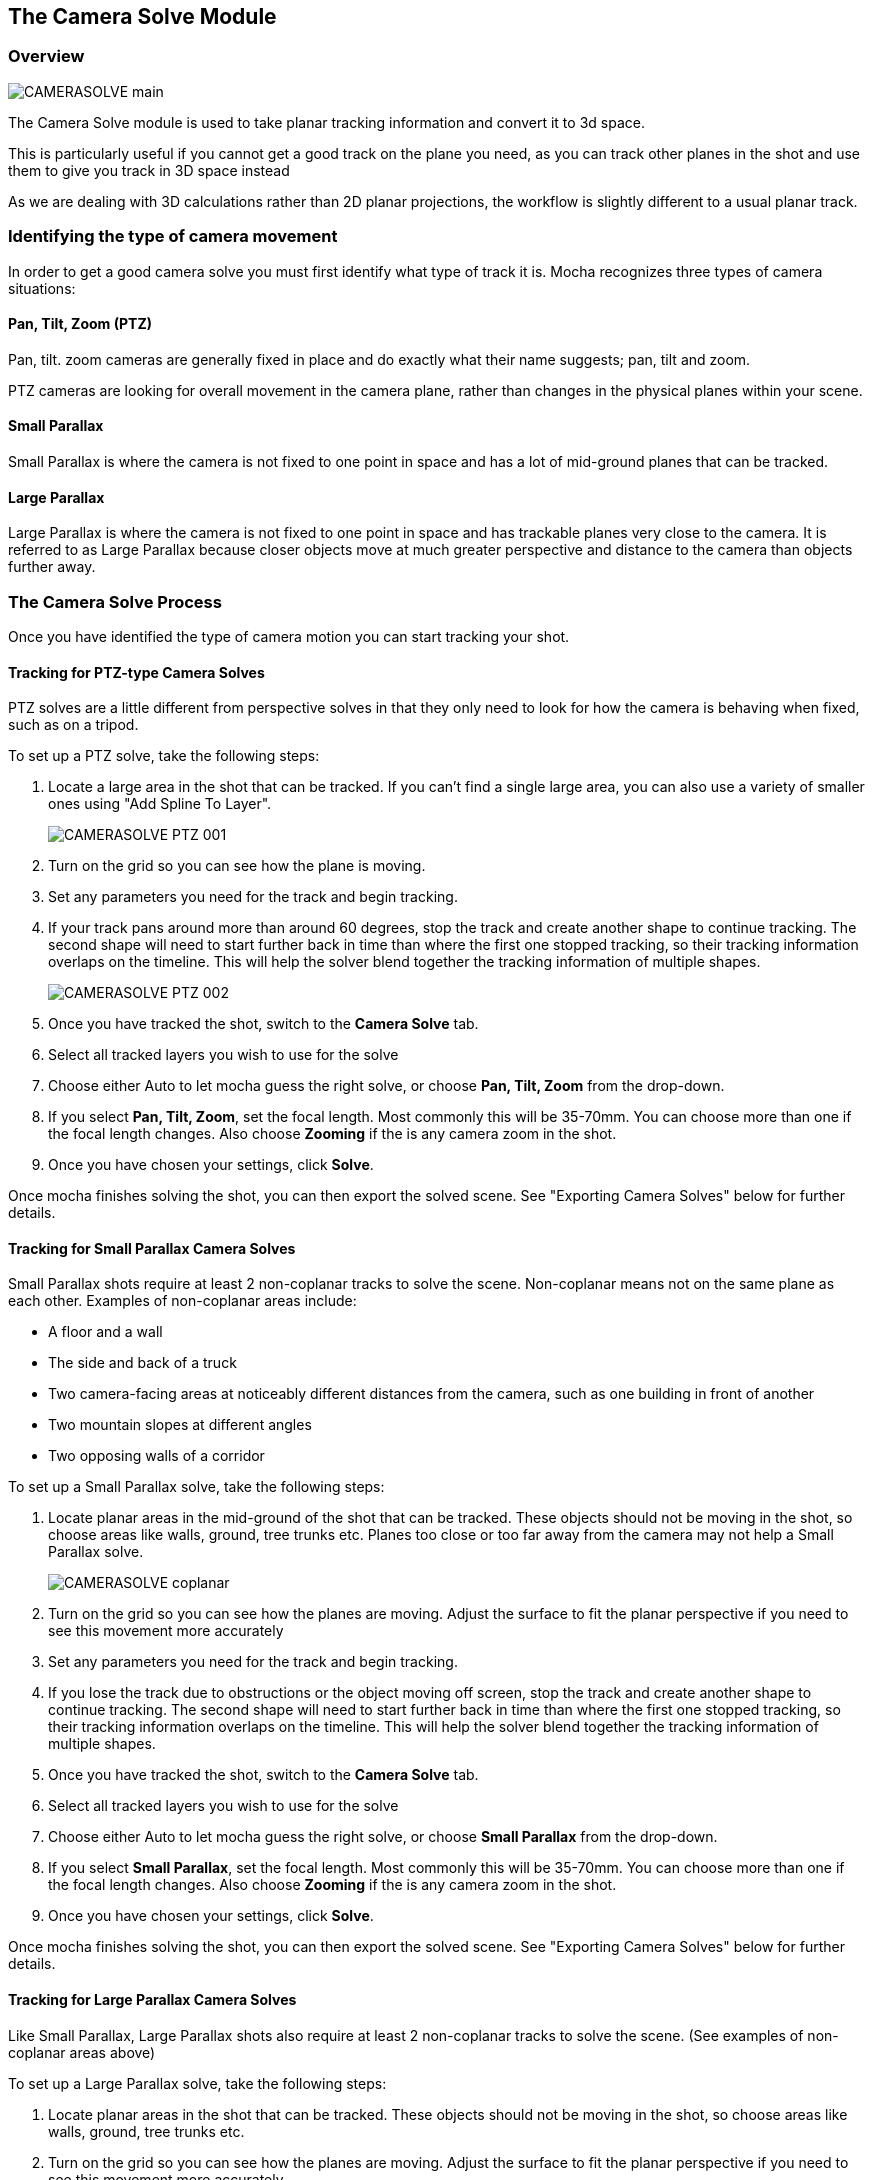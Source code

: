 
== The Camera Solve Module


=== Overview
			
image://borisfx-com-res.cloudinary.com/image/upload/v1531777181/documentation/mocha/images/4.1.3/CAMERASOLVE_main.jpg[]			

The Camera Solve module is used to take planar tracking information and convert it to 3d space.

This is particularly useful if you cannot get a good track on the plane you need, as you can track other planes in the shot and use them to give you track in 3D space instead

As we are dealing with 3D calculations rather than 2D planar projections, the workflow is slightly different to a usual planar track.


=== Identifying the type of camera movement

In order to get a good camera solve you must first identify what type of track it is. Mocha recognizes three types of camera situations:

==== Pan, Tilt, Zoom (PTZ)

Pan, tilt. zoom cameras are generally fixed in place and do exactly what their name suggests; pan, tilt and zoom.

PTZ cameras are looking for overall movement in the camera plane, rather than changes in the physical planes within your scene.


==== Small Parallax

Small Parallax is where the camera is not fixed to one point in space and has a lot of mid-ground planes that can be tracked.

==== Large Parallax

Large Parallax is where the camera is not fixed to one point in space and has trackable planes very close to the camera. It is referred to as Large Parallax because closer objects move at much greater perspective and distance to the camera than objects further away.


=== The Camera Solve Process 

Once you have identified the type of camera motion you can start tracking your shot.


==== Tracking for PTZ-type Camera Solves

PTZ solves are a little different from perspective solves in that they only need to look for how the camera is behaving when fixed, such as on a tripod.

To set up a PTZ solve, take the following steps:

. Locate a large area in the shot that can be tracked. If you can't find a single large area, you can also use a variety of smaller ones using "Add Spline To Layer".
+
image://borisfx-com-res.cloudinary.com/image/upload/v1531777181/documentation/mocha/images/4.1.3/CAMERASOLVE_PTZ_001.jpg[]
+														
. Turn on the grid so you can see how the plane is moving.
. Set any parameters you need for the track and begin tracking.
. If your track pans around more than around 60 degrees, stop the track and create another shape to continue tracking.  The second shape will need to start further back in time than where the first one stopped tracking, so their tracking information overlaps on the timeline.  This will help the solver blend together the tracking information of multiple shapes.
+					
image://borisfx-com-res.cloudinary.com/image/upload/v1531777181/documentation/mocha/images/4.1.3/CAMERASOLVE_PTZ_002.jpg[]						
+									
. Once you have tracked the shot, switch to the *Camera Solve* tab.
. Select all tracked layers you wish to use for the solve
. Choose either Auto to let mocha guess the right solve, or choose *Pan, Tilt, Zoom* from the drop-down.
. If you select *Pan, Tilt, Zoom*, set the focal length.  Most commonly this will be 35-70mm.  You can choose more than one if the focal length changes.  Also choose *Zooming* if the is any camera zoom in the shot.
. Once you have chosen your settings, click *Solve*.

Once mocha finishes solving the shot, you can then export the solved scene.  See "Exporting Camera Solves" below for further details.


==== Tracking for Small Parallax Camera Solves

Small Parallax shots require at least 2 non-coplanar tracks to solve the scene. Non-coplanar means not on the same plane as each other.  Examples of non-coplanar areas include:

* A floor and a wall
* The side and back of a truck
* Two camera-facing areas at noticeably different distances from the camera, such as one building in front of another
* Two mountain slopes at different angles
* Two opposing walls of a corridor

To set up a Small Parallax solve, take the following steps:

. Locate planar areas in the mid-ground of the shot that can be tracked.  These objects should not be moving in the shot, so choose areas like walls, ground, tree trunks etc. Planes too close or too far away from the camera may not help a Small Parallax solve.
+					
image://borisfx-com-res.cloudinary.com/image/upload/v1531777181/documentation/mocha/images/4.1.3/CAMERASOLVE_coplanar.jpg[]						
+			
. Turn on the grid so you can see how the planes are moving.  Adjust the surface to fit the planar perspective if you need to see this movement more accurately
. Set any parameters you need for the track and begin tracking.
. If you lose the track due to obstructions or the object moving off screen, stop the track and create another shape to continue tracking.  The second shape will need to start further back in time than where the first one stopped tracking, so their tracking information overlaps on the timeline.  This will help the solver blend together the tracking information of multiple shapes.
. Once you have tracked the shot, switch to the *Camera Solve* tab.
. Select all tracked layers you wish to use for the solve
. Choose either Auto to let mocha guess the right solve, or choose *Small Parallax* from the drop-down.
. If you select *Small Parallax*, set the focal length.  Most commonly this will be 35-70mm.  You can choose more than one if the focal length changes.  Also choose *Zooming* if the is any camera zoom in the shot.
. Once you have chosen your settings, click *Solve*.

Once mocha finishes solving the shot, you can then export the solved scene.  See "Exporting Camera Solves" below for further details.


==== Tracking for Large Parallax Camera Solves

Like Small Parallax, Large Parallax shots also require at least 2 non-coplanar tracks to solve the scene. (See examples of non-coplanar areas above)

To set up a Large Parallax solve, take the following steps:

. Locate planar areas in the shot that can be tracked. These objects should not be moving in the shot, so choose areas like walls, ground, tree trunks etc.
. Turn on the grid so you can see how the planes are moving.  Adjust the surface to fit the planar perspective if you need to see this movement more accurately
. Set any parameters you need for the track and begin tracking.
. If you lose the track due to obstructions or the object moving off screen, stop the track and create another shape to continue tracking.  The second shape will need to start further back in time than where the first one stopped tracking, so their tracking information overlaps on the timeline.  This will help the solver blend together the tracking information of multiple shapes.
. Once you have tracked the shot, switch to the *Camera Solve* tab.
. Select all tracked layers you wish to use for the solve
. Choose either Auto to let mocha guess the right solve, or choose *Large Parallax* from the drop-down.
. If you select *Large Parallax*, set the focal length.  Most commonly this will be 35-70mm.  You can choose more than one if the focal length changes.  Also choose *Zooming* if the is any camera zoom in the shot.
. Once you have chosen your settings, click *Solve*.

Once mocha finishes solving the shot, you can then export the solved scene.  See "Exporting Camera Solves" below for further details.


==== Solve Quality Indicator
		
image://borisfx-com-res.cloudinary.com/image/upload/v1531777181/documentation/mocha/images/4.1.3/CAMERASOLVE_SolveQuality.jpg[]				

When a solve is complete, the Solve Quality bar will tell you how accurate the solve has been.  If you get a poor percentage check to make sure your tracks are locked on accurately, add additional layers to help the solver or try a different solve type or focal distance.

=== Stereo Camera Solve

Camera solves now also work with Multiview.  Like with tracking, a stereo camera solve is designed to be as similar to the Mono process as possible.

New additions to the camera solve for Stereo are:

* Providing the user the option of converged or parallel solves 
* Adjustment for vertical alignment
* Export of stereo FBX to Maya
* Export of individual views to other supported applications (AE, Nuke, etc)

.To solve a stereo camera:
. Go to the *Camera Solve* module
. Select the layers in the layer control panel you want to solve with. (See full documentation for more information)
. Select the solve type, or choose "Auto"
. Select your Focal length types
. Tell mocha if this is a Parallel Stereo camera or a Converged Stereo camera
. Check "Vertical Alignment" if you need to estimate vertical alignment for the shot
. Click Solve

image://borisfx-com-res.cloudinary.com/image/upload/v1531777181/documentation/mocha/images/4.1.3/4.0.0_Camera_Solve.png[]

You can then export out to left and right views, or for Standard FBX, you can export full Stereo cameras.  The full stereo camera solve FBX presently works in Maya.  

All other exports can only be exported as a single camera view and the solved nulls.

image://borisfx-com-res.cloudinary.com/image/upload/v1531777181/documentation/mocha/images/4.1.3/4.0.0_Export_Camera_Data.jpg[width="60%"]


=== Exporting Camera Solves

You have two steps for camera solves:

==== 1. Export Camera Data from Static Objects

This is the standard export. The basic procedure is:

. Select the layers you used to do the initial solve in the layer panel (these are still selected if you have just completed a camera solve).  These layers are normally tracked to static objects, such as walls, ground, a parked vehicle, a dinosaur fossil etc.
. Do not choose any layers that are tracking moving objects (people, moving cars, badgers etc.)
. Click *Export Camera Data...*
. Choose the format you wish to use from the drop-down.
+			
image://borisfx-com-res.cloudinary.com/image/upload/v1531777181/documentation/mocha/images/4.1.3/EXPORT_CameraSolve.jpg[width="60%"]	
+											
	* If you are exporting to After Effects, click *Copy to Clipboard*. 
	* If you choose FBX, click *Save* and create a filename. 
	* If you choose HitFilm Composite Shot, click *Save* and create a filename. 			
. You can then paste into After Effects using the "Paste mocha camera" option in the Edit menu, or import your FBX or HitFilm data into the program of your choice.

When you paste into After Effects you will get a camera and a number of nulls depending on the type of solve you did.  PTZ will only export a single null to help define the camera motion.  The other 2 solves will create a null for each corner of your layer surface objects in mocha.

==== 2. Export Camera Data from Moving Objects

This is a secondary export. The basic procedure is:

. Once you have exported a camera from the static solve, select any layers that you used to track moving objects in the shot.  If you have not tracked any moving objects you can do this now.
. Click *Export Camera Data...*
. Choose the format you wish to use from the drop-down.
	* If you are exporting to After Effects, click *Copy to Clipboard*. 
	* If you choose FBX, click *Save* and create a filename. 
	* If you choose HitFilm Composite Shot, click *Save*
	 and create a filename. 				
. You can then paste into After Effects using the "Paste mocha camera" option in the Edit menu, or import your FBX or HitFilm data into the program of your choice.

When you paste into After Effects you will get a camera and a number of nulls depending on the type of solve you did.  PTZ will only export a single null to help define the camera motion.  The other 2 solves will create a null for each corner of your layer surface objects in mocha.

NOTE: You will get a second camera object when you export moving layers. You can delete this camera if you have already exported the camera from step 1 of the export.
 

=== Tips for Camera Solves

*The resulting track drifts or jumps*
 
This can be from the solver not having enough reliable information from the tracks.

* Check the Solve Quality bar to make sure the solve has been accurate
* Make sure your planar tracks are accurate and locked on well to their static objects.
* Check that there is enough overlapping frames in the layers if you have had to do more than one track along the timeline. If you start one track exactly where the last finished, the solver may not be able to accurately blend the resulting data.
* You may not have enough layers tracked to get an accurate solve. Try adding further tracks to help the solve.
* Try a different solve type. Sometimes one solver may give better results than another.
* Try a different focal length.

